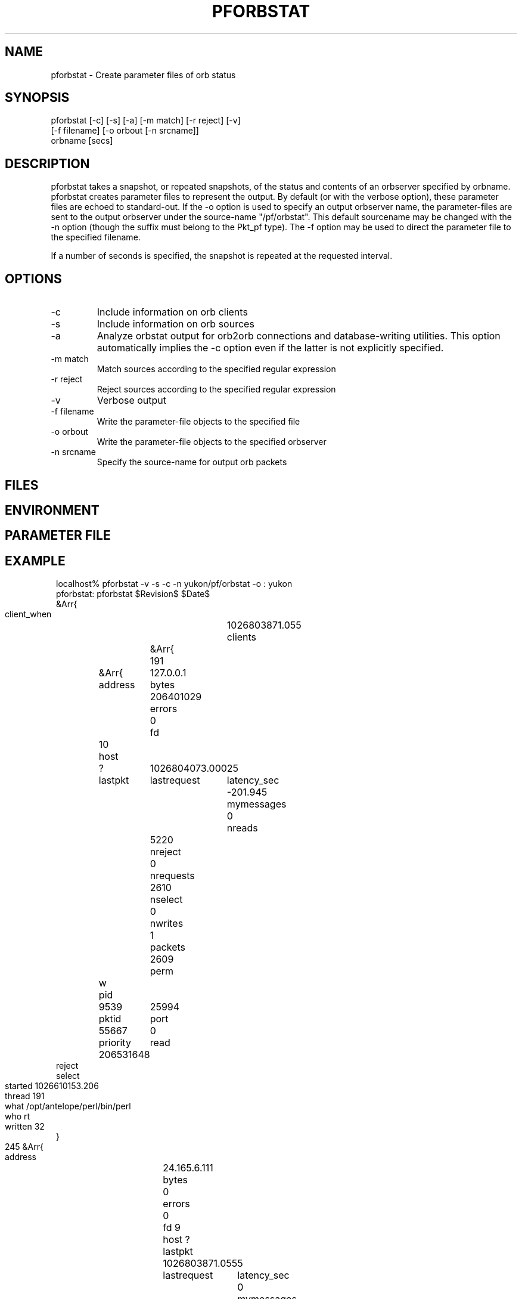 .TH PFORBSTAT 1 "$Date$"
.SH NAME
pforbstat \- Create parameter files of orb status
.SH SYNOPSIS
.nf
pforbstat [-c] [-s] [-a] [-m match] [-r reject] [-v]
          [-f filename] [-o orbout [-n srcname]]
          orbname [secs]
.fi
.SH DESCRIPTION
pforbstat takes a snapshot, or repeated snapshots, of the status and
contents of an orbserver specified by orbname. pforbstat creates parameter
files to represent the output. By default (or with the verbose option),
these parameter files are echoed to standard-out. If the -o option is
used to specify an output orbserver name, the parameter-files are sent to the
output orbserver under the source-name "/pf/orbstat". This default sourcename
may be changed with the -n option (though the suffix must belong to the
Pkt_pf type). The -f option may be used to direct the parameter file to
the specified filename.

If a number of seconds is specified, the snapshot is repeated at the 
requested interval. 
.SH OPTIONS
.IP -c
Include information on orb clients

.IP -s
Include information on orb sources

.IP -a
Analyze orbstat output for orb2orb connections and database-writing
utilities. This option automatically implies the -c option even if
the latter is not explicitly specified. 

.IP "-m match"
Match sources according to the specified regular expression

.IP "-r reject"
Reject sources according to the specified regular expression

.IP -v
Verbose output

.IP "-f filename"
Write the parameter-file objects to the specified file

.IP "-o orbout"
Write the parameter-file objects to the specified orbserver

.IP "-n srcname"
Specify the source-name for output orb packets

.SH FILES
.SH ENVIRONMENT
.SH PARAMETER FILE
.SH EXAMPLE
.ft CW
.in 2c
.nf

localhost% pforbstat -v -s -c -n yukon/pf/orbstat -o : yukon
pforbstat: pforbstat $Revision$ $Date$
&Arr{
    client_when	1026803871.055
    clients	&Arr{
        191	&Arr{
            address	127.0.0.1
            bytes	206401029
            errors	0
            fd	10
            host	?
            lastpkt	1026804073.000
            lastrequest	25
            latency_sec	-201.945
            mymessages	0
            nreads	5220
            nreject	0
            nrequests	2610
            nselect	0
            nwrites	1
            packets	2609
            perm	w
            pid	9539
            pktid	25994
            port	55667
            priority	0
            read	206531648
            reject	
            select	
            started	1026610153.206
            thread	191
            what	/opt/antelope/perl/bin/perl
            who	rt
            written	32
        }
        245	&Arr{
            address	24.165.6.111
            bytes	0
            errors	0
            fd	9
            host	?
            lastpkt	1026803871.055
            lastrequest	5
            latency_sec	0
            mymessages	0
            nreads	7
            nreject	0
            nrequests	7
            nselect	0
            nwrites	6
            packets	0
            perm	r
            pid	3039
            pktid	25994
            port	32876
            priority	0
            read	217
            reject	
            select	
            started	1026803870.217
            thread	245
            what	pforbstat -v -s -c -n yukon/pf/orbstat -o : yukon
            who	kent
            written	576
        }
    }
    source_when	1026803870.919
    sources	&Arr{
        tsh_sidewalk_cam/EXP/IMG	&Arr{
            active	True
            kbaud	7.89503
            latency_sec	-202.081
            nbytes	10384549
            npkts	134
            slatest	25994
            slatest_time	1026804073.000
            soldest	25861
            soldest_time	1026793797.000
        }
    }
    server	&Arr{
        address	209.193.47.96
        closes	211
        connections	False
        errors	0
        host	yukon:/export/home/rt
        maxdata	10485736
        maxpkts	26224
        maxsrc	1000
        messages	False
        nclients	2
        nsources	1
        opens	213
        orb_start	1015590612.584
        orbversion	6
        pid	10532
        port	6510
        rejected	1
        started	1025573168.298
        version	Release 4.4 SunOS 5.7 2002-01-22
        when	1026803870.763
        who	rt
    }
}
.fi
.in
.ft R
.SH RETURN VALUES
.SH LIBRARY
.SH ATTRIBUTES
.SH DIAGNOSTICS
.SH "SEE ALSO"
.nf
orbserver(1), orbstat(1), orbstat(3), orbsources(3),
orbclients(3), pforbstat(3)
.fi
.SH "BUGS AND CAVEATS"
One could argue that this should be a set of options to orbstat(1), rather 
than an independent program.

This still needs a -d option to unpack packets and provide more detail
when possible
.SH AUTHOR
.nf
Kent Lindquist
Lindquist Consulting
.fi
.\" $Id$
